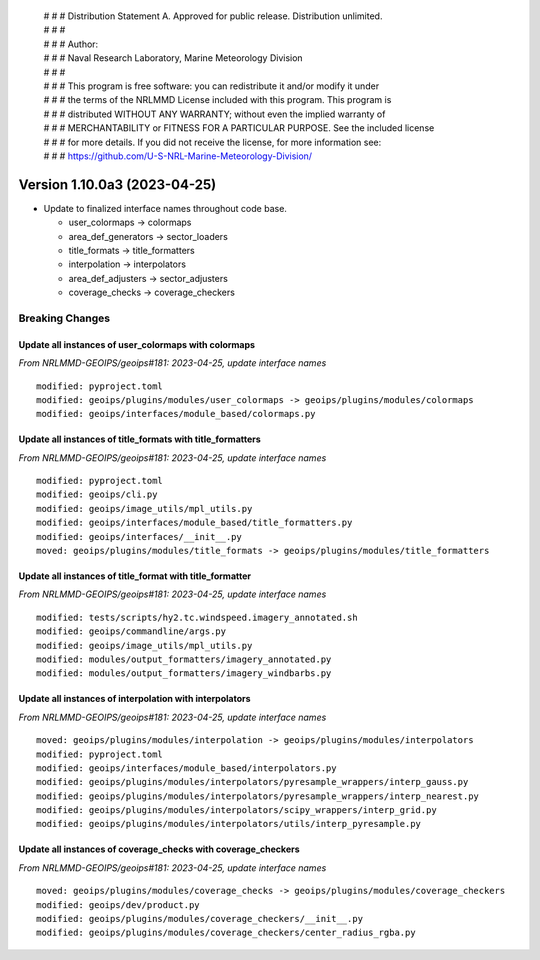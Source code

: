  | # # # Distribution Statement A. Approved for public release. Distribution unlimited.
 | # # #
 | # # # Author:
 | # # # Naval Research Laboratory, Marine Meteorology Division
 | # # #
 | # # # This program is free software: you can redistribute it and/or modify it under
 | # # # the terms of the NRLMMD License included with this program. This program is
 | # # # distributed WITHOUT ANY WARRANTY; without even the implied warranty of
 | # # # MERCHANTABILITY or FITNESS FOR A PARTICULAR PURPOSE. See the included license
 | # # # for more details. If you did not receive the license, for more information see:
 | # # # https://github.com/U-S-NRL-Marine-Meteorology-Division/

Version 1.10.0a3 (2023-04-25)
*****************************

* Update to finalized interface names throughout code base.

  * user_colormaps -> colormaps
  * area_def_generators -> sector_loaders
  * title_formats -> title_formatters
  * interpolation -> interpolators
  * area_def_adjusters -> sector_adjusters
  * coverage_checks -> coverage_checkers

Breaking Changes
================

Update all instances of user_colormaps with colormaps
-----------------------------------------------------

*From NRLMMD-GEOIPS/geoips#181: 2023-04-25, update interface names*

::

  modified: pyproject.toml
  modified: geoips/plugins/modules/user_colormaps -> geoips/plugins/modules/colormaps
  modified: geoips/interfaces/module_based/colormaps.py

Update all instances of title_formats with title_formatters
-----------------------------------------------------------

*From NRLMMD-GEOIPS/geoips#181: 2023-04-25, update interface names*

::

  modified: pyproject.toml
  modified: geoips/cli.py
  modified: geoips/image_utils/mpl_utils.py
  modified: geoips/interfaces/module_based/title_formatters.py
  modified: geoips/interfaces/__init__.py
  moved: geoips/plugins/modules/title_formats -> geoips/plugins/modules/title_formatters

Update all instances of title_format with title_formatter
---------------------------------------------------------

*From NRLMMD-GEOIPS/geoips#181: 2023-04-25, update interface names*

::

  modified: tests/scripts/hy2.tc.windspeed.imagery_annotated.sh
  modified: geoips/commandline/args.py
  modified: geoips/image_utils/mpl_utils.py
  modified: modules/output_formatters/imagery_annotated.py
  modified: modules/output_formatters/imagery_windbarbs.py

Update all instances of interpolation with interpolators
--------------------------------------------------------

*From NRLMMD-GEOIPS/geoips#181: 2023-04-25, update interface names*

::

  moved: geoips/plugins/modules/interpolation -> geoips/plugins/modules/interpolators
  modified: pyproject.toml
  modified: geoips/interfaces/module_based/interpolators.py
  modified: geoips/plugins/modules/interpolators/pyresample_wrappers/interp_gauss.py
  modified: geoips/plugins/modules/interpolators/pyresample_wrappers/interp_nearest.py
  modified: geoips/plugins/modules/interpolators/scipy_wrappers/interp_grid.py
  modified: geoips/plugins/modules/interpolators/utils/interp_pyresample.py

Update all instances of coverage_checks with coverage_checkers
--------------------------------------------------------------

*From NRLMMD-GEOIPS/geoips#181: 2023-04-25, update interface names*

::

  moved: geoips/plugins/modules/coverage_checks -> geoips/plugins/modules/coverage_checkers
  modified: geoips/dev/product.py
  modified: geoips/plugins/modules/coverage_checkers/__init__.py
  modified: geoips/plugins/modules/coverage_checkers/center_radius_rgba.py
